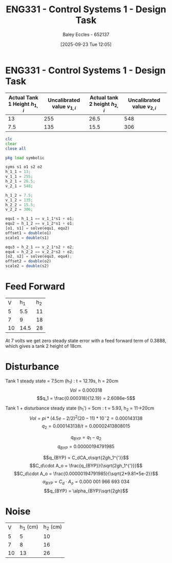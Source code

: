 :PROPERTIES:
:ID:       30e0f262-edfa-442f-8e1c-7abf03e3ed19
:END:
#+title: ENG331 - Control Systems 1 - Design Task
#+date: [2025-09-23 Tue 12:05]
#+AUTHOR: Baley Eccles - 652137
#+STARTUP: latexpreview

* ENG331 - Control Systems 1 - Design Task
|--------------------------------+------------------------------+--------------------------------+------------------------------|
| Actual Tank 1 Height $h_{1,i}$ | Uncalibrated value $v_{1,i}$ | Actual tank 2 height $h_{2,i}$ | Uncalibrated value $v_{2,i}$ |
|--------------------------------+------------------------------+--------------------------------+------------------------------|
|                             13 |                          255 |                           26.5 |                          548 |
|--------------------------------+------------------------------+--------------------------------+------------------------------|
|                            7.5 |                          135 |                           15.5 |                          306 |
|--------------------------------+------------------------------+--------------------------------+------------------------------|
#+BEGIN_SRC octave :exports code :results output :session Q1
clc
clear
close all

pkg load symbolic

syms s1 o1 s2 o2
h_1_1 = 13;
v_1_1 = 255;
h_2_1 = 26.5;
v_2_1 = 548;

h_1_2 = 7.5;
v_1_2 = 135;
h_2_2 = 15.5;
v_2_2 = 306;

equ1 = h_1_1 == v_1_1*s1 + o1;
equ2 = h_1_2 == v_1_2*s1 + o1;
[o1, s1] = solve(equ1, equ2)
offset1 = double(o1)
scale1 = double(s1)

equ3 = h_2_1 == v_2_1*s2 + o2;
equ4 = h_2_2 == v_2_2*s2 + o2;
[o2, s2] = solve(equ3, equ4);
offset2 = double(o2)
scale2 = double(s2)
#+END_SRC

#+RESULTS:
#+begin_example
warning: passing floating-point values to sym is dangerous, see "help sym"
warning: called from
    double_to_sym_heuristic at line 50 column 7
    sym at line 384 column 13
    eq at line 93 column 5
o1 = (sym)

  21
  ──
  16

s1 = (sym)

  11 
  ───
  240
offset1 = 1.3125
scale1 = 0.045833
warning: passing floating-point values to sym is dangerous, see "help sym"
warning: called from
    double_to_sym_heuristic at line 50 column 7
    sym at line 384 column 13
    eq at line 93 column 5
warning: passing floating-point values to sym is dangerous, see "help sym"
warning: called from
    double_to_sym_heuristic at line 50 column 7
    sym at line 384 column 13
    eq at line 93 column 5
offset2 = 1.5909
scale2 = 0.045455
#+end_example

* Feed Forward
|  V |  h_1 | h_2 |
|  5 |  5.5 |  11 |
|  7 |    9 |  18 |
| 10 | 14.5 |  28 |

At 7 volts we get zero steady state error with a feed forward term of 0.3888, which gives a tank 2 height of 18cm.


* Disturbance
Tank 1 steady state = 7.5cm (h_1) : t = 12.19s, h = 20cm
\[Vol = 0.000318\]
\[q_1 = \frac{0.000318}{12.19} = 2.6086e-5\]

Tank 1 + disturbance steady state (h_1') = 5cm : t = 5.93, h_2 = 11->20cm
\[Vol = pi*(4.5e-2/2)^2 (20-11)*10^-2 = 0.000143138 \]
\[q_2 = 0.000143138/t = 0.00002413808015\]

\[q_{BYP} = q_1 - q_2\]
\[q_{BYP} = 0.00000194791985\]

\[q_{BYP} = C_dCA_o\sqrt{2gh_1^{'}}\]
\[C_d\cdot A_o = \frac{q_{BYP}}{\sqrt{2gh_1^{'}}}\]
\[C_d\cdot A_o = \frac{0.00000194791985}{\sqrt{2*9.81*5e-2}}\]
\[\alpha_{BYP} = C_d\cdot A_o = 0.000\ 001\ 966\ 693\ 034\]
\[q_{BYP} = \alpha_{BYP}\sqrt{2gh}\]

* Noise
|  V | h_1 (cm) | h_2 (cm) |
|  5 |        5 |       10 |
|  7 |        8 |       16 |
| 10 |       13 |       26 |
